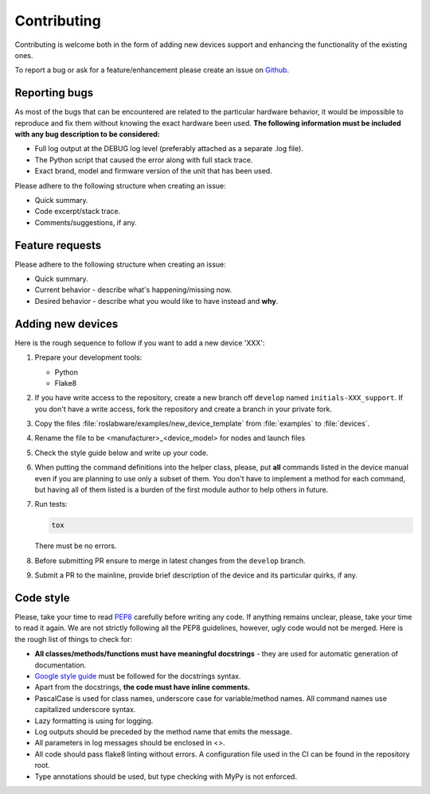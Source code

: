 Contributing
============

Contributing is welcome both in the form of adding new devices support and
enhancing the functionality of the existing ones.

To report a bug or ask for a feature/enhancement please create an issue
on `Github <https://link_to_github>`_.

Reporting bugs
--------------

As most of the bugs that can be encountered are related to the particular
hardware behavior, it would be impossible to reproduce and fix them without
knowing the exact hardware been used. **The following information must be
included with any bug description to be considered:**

* Full log output at the DEBUG log level (preferably attached as a separate
  .log file).
* The Python script that caused the error along with full stack trace.
* Exact brand, model and firmware version of the unit that has been used.

Please adhere to the following structure when creating an issue:

* Quick summary.
* Code excerpt/stack trace.
* Comments/suggestions, if any.

Feature requests
----------------

Please adhere to the following structure when creating an issue:

* Quick summary.
* Current behavior - describe what's happening/missing now.
* Desired behavior - describe what you would like to have instead and **why**.

Adding new devices
------------------

Here is the rough sequence to follow if you want to add a new device 'XXX':

#. Prepare your development tools:

   * Python
   * Flake8

#. If you have write access to the repository, create a new branch off
   ``develop`` named ``initials-XXX_support``. If you don't have a write access, fork
   the repository and create a branch in your private fork.
#. Copy the files :file:`roslabware/examples/new_device_template` from
   :file:`examples` to :file:`devices`.
#. Rename the file to be <manufacturer>_<device_model> for nodes and launch files
#. Check the style guide below and write up your code.
#. When putting the command definitions into the helper class, please, put
   **all** commands listed in the device manual even if you are planning to use
   only a subset of them. You don't have to implement a method for each command,
   but having all of them listed is a burden of the first module author to help
   others in future.
#. Run tests:

   .. code-block:: shell

      tox

   There must be no errors.
#. Before submitting PR ensure to merge in latest changes from the ``develop``
   branch.
#. Submit a PR to the mainline, provide brief description of the device and
   its particular quirks, if any.



Code style
----------

Please, take your time to read `PEP8 <https://www.python.org/dev/peps/pep-0008/>`_
carefully before writing any code. If anything remains unclear, please, take
your time to read it again. We are not strictly following all the PEP8
guidelines, however, ugly code would not be merged. Here is the rough list of
things to check for:

* **All classes/methods/functions must have meaningful docstrings**
  - they are used for automatic generation of documentation.
* `Google style guide <http://google.github.io/styleguide/pyguide.html>`_
  must be followed for the docstrings syntax.
* Apart from the docstrings, **the code must have inline comments.**
* PascalCase is used for class names, underscore case for variable/method names.
  All command names use capitalized underscore syntax.
* Lazy formatting is using for logging.
* Log outputs should be preceded by the method name that emits the message.
* All parameters in log messages should be enclosed in <>.
* All code should pass flake8 linting without errors. A configuration file used
  in the CI can be found in the repository root.
* Type annotations should be used, but type checking with MyPy is not enforced.
